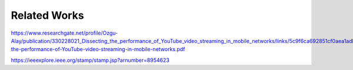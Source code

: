 Related Works
============
.. sectionauthor:: Clément Delzotti, Vincent Higginson

https://www.researchgate.net/profile/Ozgu-Alay/publication/330228021_Dissecting_the_performance_of_YouTube_video_streaming_in_mobile_networks/links/5c9f6ca692851cf0aea1adbb/Dissecting-the-performance-of-YouTube-video-streaming-in-mobile-networks.pdf

https://ieeexplore.ieee.org/stamp/stamp.jsp?arnumber=8954623

